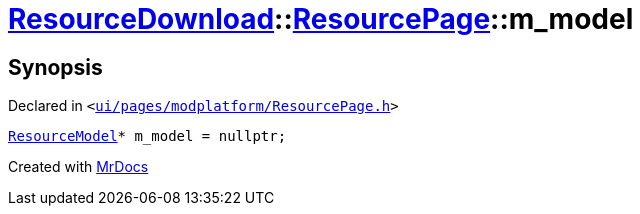 [#ResourceDownload-ResourcePage-m_model]
= xref:ResourceDownload.adoc[ResourceDownload]::xref:ResourceDownload/ResourcePage.adoc[ResourcePage]::m&lowbar;model
:relfileprefix: ../../
:mrdocs:


== Synopsis

Declared in `&lt;https://github.com/PrismLauncher/PrismLauncher/blob/develop/launcher/ui/pages/modplatform/ResourcePage.h#L108[ui&sol;pages&sol;modplatform&sol;ResourcePage&period;h]&gt;`

[source,cpp,subs="verbatim,replacements,macros,-callouts"]
----
xref:ResourceDownload/ResourceModel.adoc[ResourceModel]* m&lowbar;model = nullptr;
----



[.small]#Created with https://www.mrdocs.com[MrDocs]#
